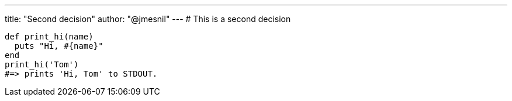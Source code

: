 ---
title:  "Second decision"
author: "@jmesnil"
---
# This is a second decision

[source,ruby]
----
def print_hi(name)
  puts "Hi, #{name}"
end
print_hi('Tom')
#=> prints 'Hi, Tom' to STDOUT.
----

